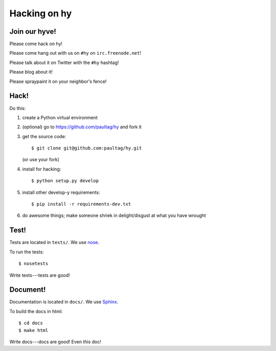 ===============
 Hacking on hy
===============

Join our hyve!
==============

Please come hack on hy!

Please come hang out with us on ``#hy`` on ``irc.freenode.net``!

Please talk about it on Twitter with the ``#hy`` hashtag!

Please blog about it!

Please spraypaint it on your neighbor's fence!


Hack!
=====

Do this:

1. create a Python virtual environment
2. (optional) go to https://github.com/paultag/hy and fork it
3. get the source code::

       $ git clone git@github.com:paultag/hy.git

   (or use your fork)
4. install for hacking::

       $ python setup.py develop

5. install other develop-y requirements::

       $ pip install -r requirements-dev.txt

6. do awesome things; make someone shriek in delight/disgust at what
   you have wrought


Test!
=====

Tests are located in ``tests/``. We use `nose
<https://nose.readthedocs.org/en/latest/>`_.

To run the tests::

    $ nosetests

Write tests---tests are good!


Document!
=========

Documentation is located in ``docs/``. We use `Sphinx
<http://sphinx-doc.org/>`_.

To build the docs in html::

    $ cd docs
    $ make html

Write docs---docs are good! Even this doc!
